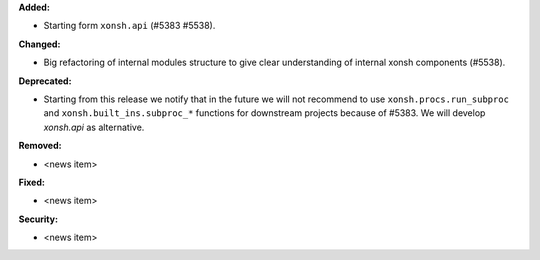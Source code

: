 **Added:**

* Starting form ``xonsh.api`` (#5383 #5538).

**Changed:**

* Big refactoring of internal modules structure to give clear understanding of internal xonsh components (#5538).

**Deprecated:**

* Starting from this release we notify that in the future we will not recommend to use ``xonsh.procs.run_subproc``
  and ``xonsh.built_ins.subproc_*`` functions for downstream projects because of #5383.
  We will develop `xonsh.api` as alternative.

**Removed:**

* <news item>

**Fixed:**

* <news item>

**Security:**

* <news item>
